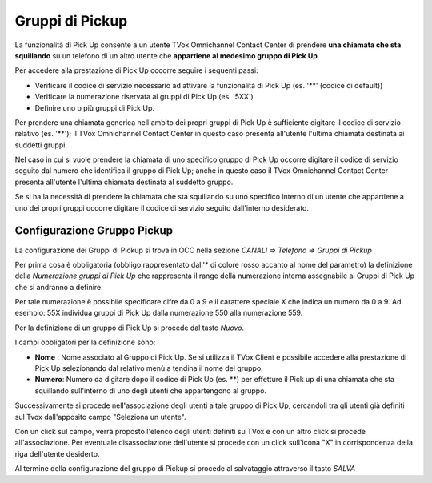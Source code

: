 ================
Gruppi di Pickup
================

La funzionalità di Pick Up consente a un utente TVox Omnichannel Contact Center di prendere **una chiamata che sta squillando** su un telefono di un altro utente che **appartiene al medesimo gruppo di Pick Up**. 

Per accedere alla prestazione di Pick Up occorre seguire i seguenti passi:

- Verificare il codice di servizio necessario ad attivare la funzionalità di Pick Up (es. '**' (codice di default))

- Verificare la numerazione riservata ai gruppi di Pick Up (es. '5XX')

- Definire uno o più gruppi di Pick Up.

Per prendere una chiamata generica nell'ambito dei propri gruppi di Pick Up è sufficiente digitare il codice di servizio relativo (es. '**'); 
il TVox Omnichannel Contact Center in questo caso presenta all'utente l'ultima chiamata destinata ai suddetti gruppi. 

Nel caso in cui si vuole prendere la chiamata di uno specifico gruppo di Pick Up occorre digitare il codice di servizio 
seguito dal numero che identifica il gruppo di Pick Up; 
anche in questo caso il TVox Omnichannel Contact Center presenta all'utente l'ultima chiamata destinata al suddetto gruppo. 

Se si ha la necessità di prendere la chiamata che sta squillando su uno specifico interno di un utente che appartiene a uno dei propri gruppi 
occorre digitare il codice di servizio seguito dall'interno desiderato.

Configurazione Gruppo Pickup
----------------------------

La configurazione dei Gruppi di Pickup si trova in OCC nella sezione *CANALI => Telefono => Gruppi di Pickup*

Per prima cosa è obbligatoria (obbligo rappresentato dall'* di colore rosso accanto al nome del parametro) la definizione della *Numerazione gruppi di Pick Up* che rappresenta il range della numerazione interna assegnabile ai Gruppi di Pick Up che si andranno a definire. 

Per tale numerazione è possibile specificare cifre da 0 a 9 e il carattere speciale X che indica un numero da 0 a 9. Ad esempio: 55X individua gruppi di Pick Up dalla numerazione 550 alla numerazione 559.

Per la definizione di un gruppo di Pick Up si procede dal tasto *Nuovo*.

I campi obbligatori per la definizione sono:

- **Nome** :   Nome associato al Gruppo di Pick Up. Se si utilizza il TVox Client è possibile accedere alla prestazione di Pick Up selezionando dal relativo menù a tendina il nome del gruppo.
- **Numero**: Numero da digitare dopo il codice di Pick Up (es. **) per effetture il Pick up di una chiamata che sta squillando sull'interno di uno degli utenti che appartengono al gruppo.

.. image:: /images/TVOX/GuidaIntroduttivaTVox/ConfiguraPBX/GruppiPickup/GruppoPickup.JPG

Successivamente si procede nell'associazione degli utenti a tale gruppo di Pick Up, cercandoli tra gli utenti già definiti sul Tvox dall'apposito campo "Seleziona un utente". 

Con un click sul campo, verrà proposto l'elenco degli utenti definiti su TVox e con un altro click si procede all'associazione.
Per eventuale disassociazione dell'utente si procede con un click sull'icona "X" in corrispondenza della riga dell'utente desiderto.

Al termine della configurazione del gruppo di Pickup si procede al salvataggio attraverso il tasto *SALVA*